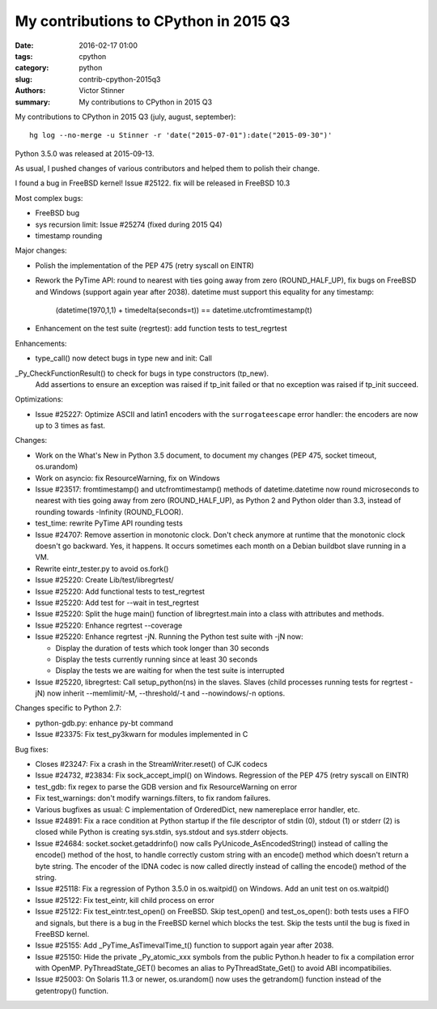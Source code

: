 ++++++++++++++++++++++++++++++++++++++
My contributions to CPython in 2015 Q3
++++++++++++++++++++++++++++++++++++++

:date: 2016-02-17 01:00
:tags: cpython
:category: python
:slug: contrib-cpython-2015q3
:authors: Victor Stinner
:summary: My contributions to CPython in 2015 Q3

My contributions to CPython in 2015 Q3 (july, august, september)::

    hg log --no-merge -u Stinner -r 'date("2015-07-01"):date("2015-09-30")'

Python 3.5.0 was released at 2015-09-13.

As usual, I pushed changes of various contributors and helped them to polish
their change.

I found a bug in FreeBSD kernel! Issue #25122. fix will be released in FreeBSD 10.3

Most complex bugs:

* FreeBSD bug
* sys recursion limit: Issue #25274 (fixed during 2015 Q4)
* timestamp rounding

Major changes:

* Polish the implementation of the PEP 475 (retry syscall on EINTR)
* Rework the PyTime API: round to nearest with ties going away from zero
  (ROUND_HALF_UP), fix bugs on FreeBSD and Windows (support again year after
  2038). datetime must support this equality for any timestamp:

   (datetime(1970,1,1) + timedelta(seconds=t)) == datetime.utcfromtimestamp(t)

* Enhancement on the test suite (regrtest): add function tests to test_regrtest

Enhancements:

* type_call() now detect bugs in type new and init: Call
_Py_CheckFunctionResult() to check for bugs in type constructors (tp_new).
 Add assertions to ensure an exception was raised if tp_init failed or that no
 exception was raised if tp_init succeed.

Optimizations:

* Issue #25227: Optimize ASCII and latin1 encoders with the ``surrogateescape``
  error handler: the encoders are now up to 3 times as fast.

Changes:

* Work on the What's New in Python 3.5 document, to document my changes
  (PEP 475, socket timeout, os.urandom)
* Work on asyncio: fix ResourceWarning, fix on Windows
* Issue #23517: fromtimestamp() and utcfromtimestamp() methods of
  datetime.datetime now round microseconds to nearest with ties going away from
  zero (ROUND_HALF_UP), as Python 2 and Python older than 3.3, instead of
  rounding towards -Infinity (ROUND_FLOOR).
* test_time: rewrite PyTime API rounding tests
* Issue #24707: Remove assertion in monotonic clock. Don't check anymore at
  runtime that the monotonic clock doesn't go backward.  Yes, it happens. It
  occurs sometimes each month on a Debian buildbot slave running in a VM.
* Rewrite eintr_tester.py to avoid os.fork()
* Issue #25220: Create Lib/test/libregrtest/
* Issue #25220: Add functional tests to test_regrtest
* Issue #25220: Add test for --wait in test_regrtest
* Issue #25220: Split the huge main() function of libregrtest.main into a class
  with attributes and methods.
* Issue #25220: Enhance regrtest --coverage
* Issue #25220: Enhance regrtest -jN. Running the Python test suite with -jN now:

  - Display the duration of tests which took longer than 30 seconds
  - Display the tests currently running since at least 30 seconds
  - Display the tests we are waiting for when the test suite is interrupted

* Issue #25220, libregrtest: Call setup_python(ns) in the slaves. Slaves (child
  processes running tests for regrtest -jN) now inherit --memlimit/-M,
  --threshold/-t and --nowindows/-n options.

Changes specific to Python 2.7:

* python-gdb.py: enhance py-bt command
* Issue #23375: Fix test_py3kwarn for modules implemented in C

Bug fixes:

* Closes #23247: Fix a crash in the StreamWriter.reset() of CJK codecs
* Issue #24732, #23834: Fix sock_accept_impl() on Windows. Regression of the
  PEP 475 (retry syscall on EINTR)
* test_gdb: fix regex to parse the GDB version and fix ResourceWarning on error
* Fix test_warnings: don't modify warnings.filters, to fix random failures.
* Various bugfixes as usual: C implementation of OrderedDict, new namereplace
  error handler, etc.
* Issue #24891: Fix a race condition at Python startup if the file descriptor
  of stdin (0), stdout (1) or stderr (2) is closed while Python is creating
  sys.stdin, sys.stdout and sys.stderr objects.
* Issue #24684: socket.socket.getaddrinfo() now calls
  PyUnicode_AsEncodedString() instead of calling the encode() method of the
  host, to handle correctly custom string with an encode() method which doesn't
  return a byte string. The encoder of the IDNA codec is now called directly
  instead of calling the encode() method of the string.
* Issue #25118: Fix a regression of Python 3.5.0 in os.waitpid() on Windows.
  Add an unit test on os.waitpid()
* Issue #25122: Fix test_eintr, kill child process on error
* Issue #25122: Fix test_eintr.test_open() on FreeBSD. Skip test_open() and
  test_os_open(): both tests uses a FIFO and signals, but there is a bug in
  the FreeBSD kernel which blocks the test. Skip the tests until the bug is
  fixed in FreeBSD kernel.
* Issue #25155: Add _PyTime_AsTimevalTime_t() function to support again year
  after 2038.
* Issue #25150: Hide the private _Py_atomic_xxx symbols from the public
  Python.h header to fix a compilation error with OpenMP. PyThreadState_GET()
  becomes an alias to PyThreadState_Get() to avoid ABI incompatibilies.
* Issue #25003: On Solaris 11.3 or newer, os.urandom() now uses the getrandom()
  function instead of the getentropy() function.
